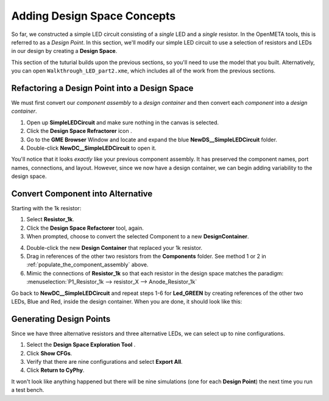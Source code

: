 .. _led_adding_design_space_concepts:

Adding Design Space Concepts
----------------------------

So far, we constructed a simple LED circuit consisting of a *single* LED
and a *single* resistor. In the OpenMETA tools, this is referred to as a
*Design Point*. In this section, we'll modify our simple LED circuit to
use a selection of resistors and LEDs in our design by creating a
**Design Space**.

This section of the tuturial builds upon the previous sections, so
you'll need to use the model that you built. Alternatively, you can open
``Walkthrough_LED_part2.xme``, which includes all of the work from the
previous sections.

Refactoring a Design Point into a Design Space
~~~~~~~~~~~~~~~~~~~~~~~~~~~~~~~~~~~~~~~~~~~~~~

We must first convert our *component assembly* to a *design container*
and then convert each *component* into a *design container*.

1. Open up **SimpleLEDCircuit** and make sure nothing in the canvas is
   selected.
2. Click the **Design Space Refractorer** icon |Design Space Refactorer icon|.
3. Go to the **GME Browser** Window and locate and expand the blue
   **NewDS__SimpleLEDCircuit** folder.
4. Double-click **NewDC__SimpleLEDCircuit** to open it.

.. image:: images/03-05-new-dc.png
   :alt: New Design Space

.. |Design Space Refactorer icon| image:: images/03-03-ds-refactor-icon.png
      :alt: Design Space Refactorer icon
      :width: 18px

You'll notice that it looks *exactly* like your previous component
assembly. It has preserved the component names, port names, connections,
and layout. However, since we now have a design container, we can begin
adding variability to the design space.

Convert Component into Alternative
~~~~~~~~~~~~~~~~~~~~~~~~~~~~~~~~~~

Starting with the 1k resistor:

1. Select **Resistor_1k**.
2. Click the **Design Space Refactorer** tool, again.
3. When prompted, choose to convert the selected Component to a new
   **DesignContainer**.

.. image:: images/03-03-ds-refactor-prompt.png
   :align: center

4. Double-click the new **Design Container** that replaced your 1k
   resistor.
5. Drag in references of the other two resistors from the **Components**
   folder. See method 1 or 2 in :ref:`populate_the_component_assembly` above.
6. Mimic the connections of **Resistor_1k** so that each resistor in
   the design space matches the paradigm: :menuselection:`P1_Resistor_1k -->
   resistor_X --> Anode_Resistor_1k`

.. image:: images/03-05-new-dc-resistors.png
   :alt: Resistors in New Design Space

Go back to **NewDC__SimpleLEDCircuit** and repeat steps 1-6 for
**Led_GREEN** by creating references of the other two LEDs, Blue and
Red, inside the design container. When you are done, it should look like
this:

.. image:: images/03-05-complete-design-space.png
   :alt: Completed design space

Generating Design Points
~~~~~~~~~~~~~~~~~~~~~~~~

Since we have three alternative resistors and three alternative LEDs, we
can select up to nine configurations.

1. Select the **Design Space Exploration Tool** |Design Space Exploration Tool icon|.
2. Click **Show CFGs**.
3. Verify that there are nine configurations and select **Export All**.
4. Click **Return to CyPhy**.

It won't look like anything happened but there will be nine simulations
(one for each **Design Point**) the next time you run a test bench.

.. |Design Space Exploration Tool icon| image:: images/04-design-space-exploration-tool-icon.png
      :alt: Design Space Refactorer icon
      :width: 18px
